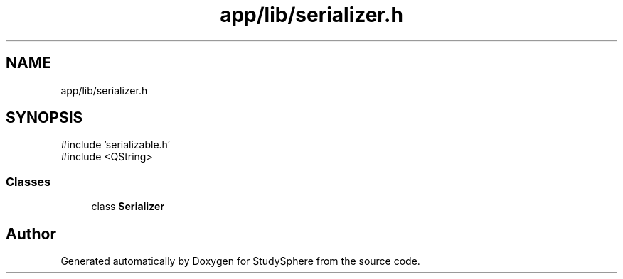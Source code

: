 .TH "app/lib/serializer.h" 3 "StudySphere" \" -*- nroff -*-
.ad l
.nh
.SH NAME
app/lib/serializer.h
.SH SYNOPSIS
.br
.PP
\fR#include 'serializable\&.h'\fP
.br
\fR#include <QString>\fP
.br

.SS "Classes"

.in +1c
.ti -1c
.RI "class \fBSerializer\fP"
.br
.in -1c
.SH "Author"
.PP 
Generated automatically by Doxygen for StudySphere from the source code\&.
